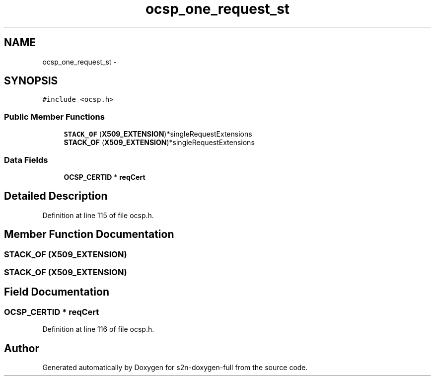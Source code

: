 .TH "ocsp_one_request_st" 3 "Fri Aug 19 2016" "s2n-doxygen-full" \" -*- nroff -*-
.ad l
.nh
.SH NAME
ocsp_one_request_st \- 
.SH SYNOPSIS
.br
.PP
.PP
\fC#include <ocsp\&.h>\fP
.SS "Public Member Functions"

.in +1c
.ti -1c
.RI "\fBSTACK_OF\fP (\fBX509_EXTENSION\fP)*singleRequestExtensions"
.br
.ti -1c
.RI "\fBSTACK_OF\fP (\fBX509_EXTENSION\fP)*singleRequestExtensions"
.br
.in -1c
.SS "Data Fields"

.in +1c
.ti -1c
.RI "\fBOCSP_CERTID\fP * \fBreqCert\fP"
.br
.in -1c
.SH "Detailed Description"
.PP 
Definition at line 115 of file ocsp\&.h\&.
.SH "Member Function Documentation"
.PP 
.SS "STACK_OF (\fBX509_EXTENSION\fP)"

.SS "STACK_OF (\fBX509_EXTENSION\fP)"

.SH "Field Documentation"
.PP 
.SS "\fBOCSP_CERTID\fP * reqCert"

.PP
Definition at line 116 of file ocsp\&.h\&.

.SH "Author"
.PP 
Generated automatically by Doxygen for s2n-doxygen-full from the source code\&.
